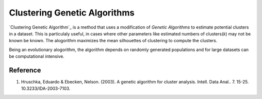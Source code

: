 Clustering Genetic Algorithms
=============================

`Clustering Genetic Algorithm`_ is a method that uses a modification of `Genetic Algorithms` to estimate potential clusters in a dataset. This is particulaly useful, in cases where other parameters like estimated numbers of clusters(`k`) may not be known be known. The alogorithm maximizes the mean silhouettes of clustering to compute the clusters.

Being an evolutionary alogorithm, the algorithm depends on randomly generated populations and for large datasets can be computational intensive. 

.. function:: cga(objects, distances, population_size, generations)

	Compute the clusters in the objects using `Clustering Genetic Algorithms`.

	:param objects: the vector of objects used for clustering
	:param distances: the matrix providing the pairwise distance between the objects
    :param population_size: populations utilized in computing the genetic algorithm (default `20*length(objects)`)
	:param generations: number of generations for which genetic algorithm has to run (default `50`)

   :return: It returns a tuple of ``CGAData`` and ``CGAResult``.

   .. code_block:: julia
			struct CGAResult <: ClusteringResult
	            assignments::Vector{Int}    # element-to-cluster assignments (n)
                counts::Vector{Int}         # number of samples assigned to each cluster (k)
                found_gen::Int              # first generation where the elite was found
                total_gen::Int              # total generations the GA has been run
            end

			mutable struct CGAData{S, T<:Real}
			   # to be used as an opaque object and normally not to be queried for values.
			end

Reference
---------

1. Hruschka, Eduardo & Ebecken, Nelson. (2003). A genetic algorithm for cluster analysis. Intell. Data Anal.. 7. 15-25. 10.3233/IDA-2003-7103. 
